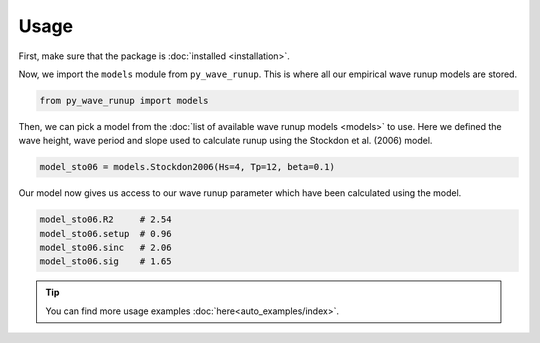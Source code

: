 Usage
-----

First, make sure that the package is :doc:`installed <installation>`.

Now, we import the ``models`` module from ``py_wave_runup``. This is where all our
empirical wave runup models are stored.

.. code:: python

    from py_wave_runup import models

Then, we can pick a model from the :doc:`list of available wave runup models
<models>` to use. Here we defined the wave height, wave period and slope used to
calculate runup using the Stockdon et al. (2006) model.

.. code:: python

    model_sto06 = models.Stockdon2006(Hs=4, Tp=12, beta=0.1)

Our model now gives us access to our wave runup parameter which have been calculated
using the model.

.. code:: python

    model_sto06.R2     # 2.54
    model_sto06.setup  # 0.96
    model_sto06.sinc   # 2.06
    model_sto06.sig    # 1.65

.. tip::
   You can find more usage examples :doc:`here<auto_examples/index>`.